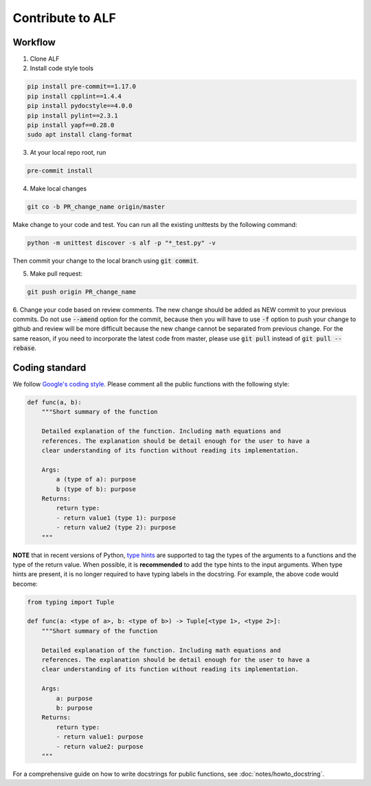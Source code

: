 
Contribute to ALF
=================

Workflow
--------

1. Clone ALF

2. Install code style tools

.. code-block:: bash

    pip install pre-commit==1.17.0
    pip install cpplint==1.4.4
    pip install pydocstyle==4.0.0
    pip install pylint==2.3.1
    pip install yapf==0.28.0
    sudo apt install clang-format


3. At your local repo root, run

.. code-block:: bash

    pre-commit install

4. Make local changes

.. code-block:: bash

    git co -b PR_change_name origin/master


Make change to your code and test. You can run all the existing unittests
by the following command:

.. code-block:: bash

    python -m unittest discover -s alf -p "*_test.py" -v

Then commit your change to the local branch using :code:`git commit`.

5. Make pull request:

.. code-block:: bash

    git push origin PR_change_name

6. Change your code based on review comments. The new change should be added
as NEW commit to your previous commits. Do not use :code:`--amend` option for the
commit, because then you will have to use :code:`-f` option to push your change to
github and review will be more difficult because the new change cannot
be separated from previous change. For the same reason, if you need to incorporate
the latest code from master, please use :code:`git pull` instead of :code:`git pull --rebase`.

Coding standard
---------------

We follow `Google's coding style <http://google.github.io/styleguide/pyguide.html>`_.
Please comment all the public functions with the following style:

.. code-block:: python

    def func(a, b):
        """Short summary of the function

        Detailed explanation of the function. Including math equations and
        references. The explanation should be detail enough for the user to have a
        clear understanding of its function without reading its implementation.

        Args:
            a (type of a): purpose
            b (type of b): purpose
        Returns:
            return type:
            - return value1 (type 1): purpose
            - return value2 (type 2): purpose
        """

**NOTE** that in recent versions of Python, `type hints <https://docs.python.org/3/library/typing.html>`_ are supported to tag the types of the arguments to a functions and the type of the return value. When possible, it is **recommended** to add the type hints to the input arguments. When type hints are present, it is no longer required to have typing labels in the docstring. For example, the above code would become:

.. code-block:: python

    from typing import Tuple

    def func(a: <type of a>, b: <type of b>) -> Tuple[<type 1>, <type 2>]:
        """Short summary of the function

        Detailed explanation of the function. Including math equations and
        references. The explanation should be detail enough for the user to have a
        clear understanding of its function without reading its implementation.

        Args:
            a: purpose
            b: purpose
        Returns:
            return type:
            - return value1: purpose
            - return value2: purpose
        """

For a comprehensive guide on how to write docstrings for public functions, see
:doc:`notes/howto_docstring`.

